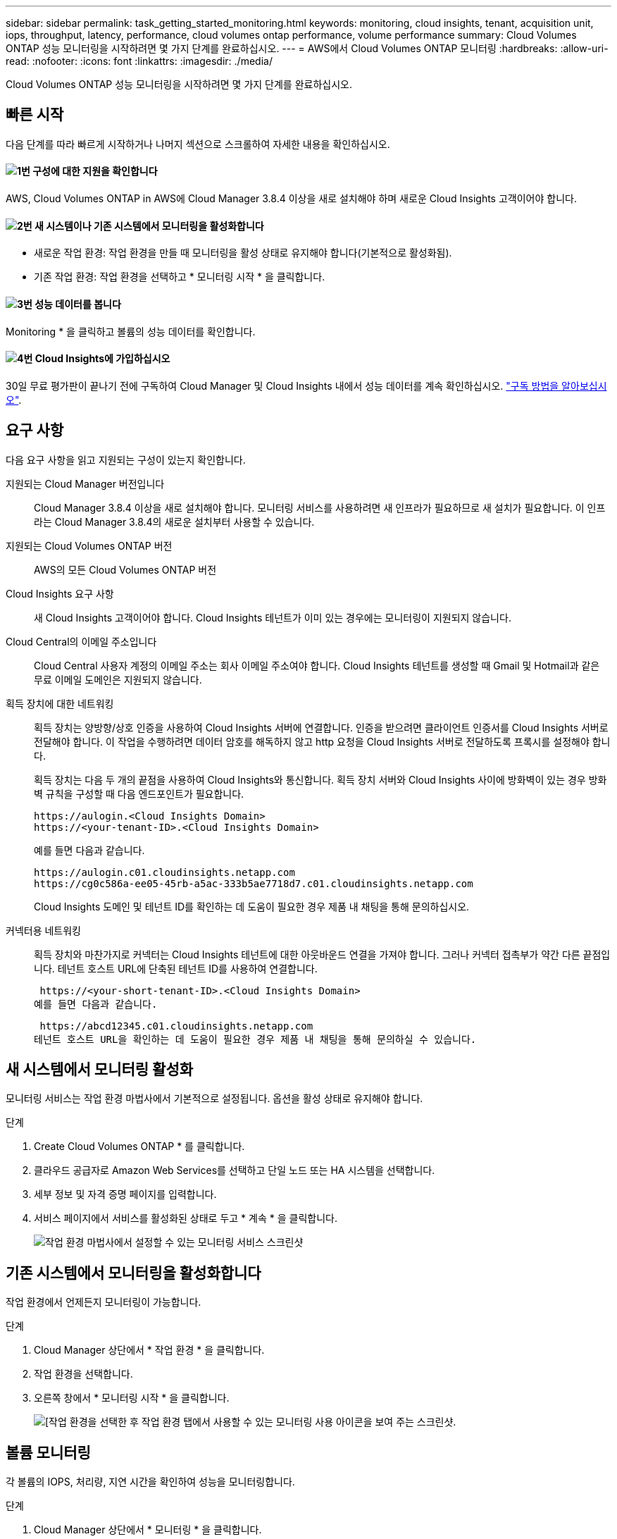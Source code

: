---
sidebar: sidebar 
permalink: task_getting_started_monitoring.html 
keywords: monitoring, cloud insights, tenant, acquisition unit, iops, throughput, latency, performance, cloud volumes ontap performance, volume performance 
summary: Cloud Volumes ONTAP 성능 모니터링을 시작하려면 몇 가지 단계를 완료하십시오. 
---
= AWS에서 Cloud Volumes ONTAP 모니터링
:hardbreaks:
:allow-uri-read: 
:nofooter: 
:icons: font
:linkattrs: 
:imagesdir: ./media/


[role="lead"]
Cloud Volumes ONTAP 성능 모니터링을 시작하려면 몇 가지 단계를 완료하십시오.



== 빠른 시작

다음 단계를 따라 빠르게 시작하거나 나머지 섹션으로 스크롤하여 자세한 내용을 확인하십시오.



==== image:number1.png["1번"] 구성에 대한 지원을 확인합니다

[role="quick-margin-para"]
AWS, Cloud Volumes ONTAP in AWS에 Cloud Manager 3.8.4 이상을 새로 설치해야 하며 새로운 Cloud Insights 고객이어야 합니다.



==== image:number2.png["2번"] 새 시스템이나 기존 시스템에서 모니터링을 활성화합니다

[role="quick-margin-list"]
* 새로운 작업 환경: 작업 환경을 만들 때 모니터링을 활성 상태로 유지해야 합니다(기본적으로 활성화됨).
* 기존 작업 환경: 작업 환경을 선택하고 * 모니터링 시작 * 을 클릭합니다.




==== image:number3.png["3번"] 성능 데이터를 봅니다

[role="quick-margin-para"]
Monitoring * 을 클릭하고 볼륨의 성능 데이터를 확인합니다.



==== image:number4.png["4번"] Cloud Insights에 가입하십시오

[role="quick-margin-para"]
30일 무료 평가판이 끝나기 전에 구독하여 Cloud Manager 및 Cloud Insights 내에서 성능 데이터를 계속 확인하십시오. https://docs.netapp.com/us-en/cloudinsights/concept_subscribing_to_cloud_insights.html["구독 방법을 알아보십시오"^].



== 요구 사항

다음 요구 사항을 읽고 지원되는 구성이 있는지 확인합니다.

지원되는 Cloud Manager 버전입니다:: Cloud Manager 3.8.4 이상을 새로 설치해야 합니다. 모니터링 서비스를 사용하려면 새 인프라가 필요하므로 새 설치가 필요합니다. 이 인프라는 Cloud Manager 3.8.4의 새로운 설치부터 사용할 수 있습니다.
지원되는 Cloud Volumes ONTAP 버전:: AWS의 모든 Cloud Volumes ONTAP 버전
Cloud Insights 요구 사항:: 새 Cloud Insights 고객이어야 합니다. Cloud Insights 테넌트가 이미 있는 경우에는 모니터링이 지원되지 않습니다.
Cloud Central의 이메일 주소입니다:: Cloud Central 사용자 계정의 이메일 주소는 회사 이메일 주소여야 합니다. Cloud Insights 테넌트를 생성할 때 Gmail 및 Hotmail과 같은 무료 이메일 도메인은 지원되지 않습니다.
획득 장치에 대한 네트워킹:: 획득 장치는 양방향/상호 인증을 사용하여 Cloud Insights 서버에 연결합니다. 인증을 받으려면 클라이언트 인증서를 Cloud Insights 서버로 전달해야 합니다. 이 작업을 수행하려면 데이터 암호를 해독하지 않고 http 요청을 Cloud Insights 서버로 전달하도록 프록시를 설정해야 합니다.
+
--
획득 장치는 다음 두 개의 끝점을 사용하여 Cloud Insights와 통신합니다. 획득 장치 서버와 Cloud Insights 사이에 방화벽이 있는 경우 방화벽 규칙을 구성할 때 다음 엔드포인트가 필요합니다.

....
https://aulogin.<Cloud Insights Domain>
https://<your-tenant-ID>.<Cloud Insights Domain>
....
예를 들면 다음과 같습니다.

....
https://aulogin.c01.cloudinsights.netapp.com
https://cg0c586a-ee05-45rb-a5ac-333b5ae7718d7.c01.cloudinsights.netapp.com
....
Cloud Insights 도메인 및 테넌트 ID를 확인하는 데 도움이 필요한 경우 제품 내 채팅을 통해 문의하십시오.

--
커넥터용 네트워킹:: 획득 장치와 마찬가지로 커넥터는 Cloud Insights 테넌트에 대한 아웃바운드 연결을 가져야 합니다. 그러나 커넥터 접촉부가 약간 다른 끝점입니다. 테넌트 호스트 URL에 단축된 테넌트 ID를 사용하여 연결합니다.
+
--
 https://<your-short-tenant-ID>.<Cloud Insights Domain>
예를 들면 다음과 같습니다.

 https://abcd12345.c01.cloudinsights.netapp.com
테넌트 호스트 URL을 확인하는 데 도움이 필요한 경우 제품 내 채팅을 통해 문의하실 수 있습니다.

--




== 새 시스템에서 모니터링 활성화

모니터링 서비스는 작업 환경 마법사에서 기본적으로 설정됩니다. 옵션을 활성 상태로 유지해야 합니다.

.단계
. Create Cloud Volumes ONTAP * 를 클릭합니다.
. 클라우드 공급자로 Amazon Web Services를 선택하고 단일 노드 또는 HA 시스템을 선택합니다.
. 세부 정보 및 자격 증명 페이지를 입력합니다.
. 서비스 페이지에서 서비스를 활성화된 상태로 두고 * 계속 * 을 클릭합니다.
+
image:screenshot_monitoring.gif["작업 환경 마법사에서 설정할 수 있는 모니터링 서비스 스크린샷"]





== 기존 시스템에서 모니터링을 활성화합니다

작업 환경에서 언제든지 모니터링이 가능합니다.

.단계
. Cloud Manager 상단에서 * 작업 환경 * 을 클릭합니다.
. 작업 환경을 선택합니다.
. 오른쪽 창에서 * 모니터링 시작 * 을 클릭합니다.
+
image:screenshot_enable_monitoring.gif["[작업 환경을 선택한 후 작업 환경 탭에서 사용할 수 있는 모니터링 사용 아이콘을 보여 주는 스크린샷."]





== 볼륨 모니터링

각 볼륨의 IOPS, 처리량, 지연 시간을 확인하여 성능을 모니터링합니다.

.단계
. Cloud Manager 상단에서 * 모니터링 * 을 클릭합니다.
. 필요한 정보를 얻으려면 대시보드의 콘텐츠를 필터링합니다.
+
** 특정 작업 환경을 선택합니다.
** 다른 기간을 선택하십시오.
** 특정 SVM을 선택합니다.
** 특정 볼륨을 검색합니다.
+
다음 이미지는 이러한 각 옵션을 강조합니다.

+
image:screenshot_filter_options.gif["대시보드의 콘텐츠를 필터링하는 데 사용할 수 있는 옵션을 보여 주는 모니터링 탭의 스크린샷"]



. 표에서 볼륨을 클릭하여 행을 확장하고 IOPS, 처리량, 지연 시간의 일정을 봅니다.
+
image:screenshot_vol_performance.gif["볼륨의 성능 데이터 스크린샷."]

. 데이터를 사용하여 성능 문제를 식별하여 사용자와 앱에 미치는 영향을 최소화합니다.




== Cloud Insights에서 추가 정보 얻기

Cloud Manager의 모니터링 탭은 볼륨에 대한 기본 성능 데이터를 제공합니다. 브라우저에서 Cloud Insights 웹 인터페이스로 이동하여 보다 심층적인 모니터링을 수행하고 Cloud Volumes ONTAP 시스템에 대한 경고를 구성할 수 있습니다.

.단계
. Cloud Manager 상단에서 * 모니터링 * 을 클릭합니다.
. Cloud Insights * 링크를 클릭합니다.
+
image:screenshot_cloud_insights.gif["모니터링 탭의 오른쪽 상단에서 사용할 수 있는 Cloud Insights 링크를 보여 주는 스크린샷"]



.결과
Cloud Insights가 새 브라우저 탭에서 열립니다. 도움이 필요한 경우 을 참조하십시오 https://docs.netapp.com/us-en/cloudinsights["Cloud Insights 설명서"^].



== 모니터링 비활성화

더 이상 Cloud Volumes ONTAP를 모니터링하지 않으려는 경우 언제든지 서비스를 비활성화할 수 있습니다.


NOTE: 각 작업 환경에서 모니터링을 사용하지 않도록 설정한 경우 EC2 인스턴스를 직접 삭제해야 합니다. 인스턴스의 이름은 _AcquisionUnit_이며 생성된 해시(UUID)와 연결됩니다. 예: _ AcquisionUnit - FAN7FqeH _

.단계
. Cloud Manager 상단에서 * 작업 환경 * 을 클릭합니다.
. 작업 환경을 선택합니다.
. 오른쪽 창에서 을 클릭합니다 image:screenshot_gallery_options.gif["작업 환경을 선택한 후 서비스 창에 표시되는 옵션 아이콘의 스크린샷"] 아이콘을 클릭하고 * 스캔 비활성화 * 를 선택합니다.

